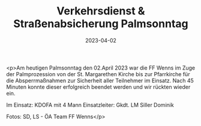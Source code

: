 #+TITLE: Verkehrsdienst & Straßenabsicherung Palmsonntag
#+DATE: 2023-04-02
#+FACEBOOK_URL: https://facebook.com/ffwenns/posts/582744993887957

<p>Am heutigen Palmsonntag den 02.April 2023 war die FF Wenns im Zuge der Palmprozession von der St. Margarethen Kirche bis zur Pfarrkirche für die Absperrmaßnahmen zur Sicherheit aller Teilnehmer im Einsatz. Nach 45 Minuten konnte dieser erfolgreich beendet werden und wir rückten wieder ein.

Im Einsatz:
KDOFA mit 4 Mann
Einsatzleiter: Gkdt. LM Siller Dominik

Fotos: SD, LS - ÖA Team FF Wenns</p>
